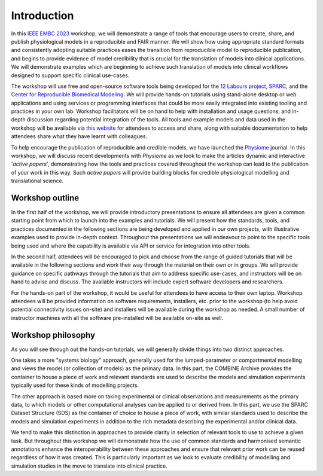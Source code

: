 Introduction
============


In this `IEEE EMBC 2023 <https://embc.embs.org/2023/>`_ workshop, we will demonstrate a range of tools that encourage users to create, share, and publish physiological models in a reproducible and FAIR manner.
We will show how using appropriate standard formats and consistently adopting suitable practices eases the transition from reproducible model to reproducible publication, and begins to provide evidence of model credibility that is crucial for the translation of models into clinical applications.
We will demonstrate examples which are beginning to achieve such translation of models into clinical workflows designed to support specific clinical use-cases.

The workshop will use free and open-source software tools being developed for the `12 Labours project <https://tinyurl.com/12labours>`_, `SPARC <https://sparc.science>`_, and the `Center for Reproducible Biomedical Modeling <https://reproduciblebiomodels.org>`_.
We will provide hands-on tutorials using stand-alone desktop or web applications and using services or programming interfaces that could be more easily integrated into existing tooling and practices in your own lab.
Workshop facilitators will be on hand to help with installation and usage questions, and in-depth discussion regarding potential integration of the tools.
All tools and example models and data used in the workshop will be available via `this website <https://tools-for-credible-digital-twins.github.io/>`_ for attendees to access and share, along with suitable documentation to help attendees share what they have learnt with colleagues.

To help encourage the publication of reproducible and credible models, we have launched the `Physiome <https://journal.physiomeproject.org>`_ journal.
In this workshop, we will discuss recent developments with *Physiome* as we look to make the articles dynamic and interactive '*active papers*', demonstrating how the tools and practices covered throughout the workshop can lead to the publication of your work in this way.
Such *active papers* will provide building blocks for credible physiological modelling and translational science.

Workshop outline
----------------

In the first half of the workshop, we will provide introductory presentations to ensure all attendees are given a common starting point from which to launch into the examples and tutorials.
We will present how the standards, tools, and practices documented in the following sections are being developed and applied in our own projects, with illustrative examples used to provide in-depth context.
Throughout the presentations we will endeavour to point to the specific tools being used and where the capability is available via API or service for integration into other tools.

In the second half, attendees will be encouraged to pick and choose from the range of guided tutorials that will be available in the following sections and work their way through the material on their own or in groups.
We will provide guidance on specific pathways through the tutorials that aim to address specific use-cases, and instructors will be on hand to advise and discuss.
The available instructors will include expert software developers and researchers.

For the hands-on part of the workshop, it would be useful for attendees to have access to their own laptop.
Workshop attendees will be provided information on software requirements, installers, etc. prior to the workshop (to help avoid potential connectivity issues on-site) and installers will be available during the workshop as needed.
A small number of instructor machines with all the software pre-installed will be available on-site as well.

Workshop philosophy
-------------------

As you will see through out the hands-on tutorials, we will generally divide things into two distinct approaches.

One takes a more "systems biology" approach, generally used for the lumped-parameter or compartmental modelling and views the model (or collection of models) as the primary data.
In this part, the COMBINE Archive provides the container to house a piece of work and relevant standards are used to describe the models and simulation experiments typically used for these kinds of modelling projects.

The other approach is based more on taking experimental or clinical observations and measurements as the primary data, to which models or other computational analyses can be applied to or derived from.
In this part, we use the SPARC Dataset Structure (SDS) as the container of choice to house a piece of work, with similar standards used to describe the models and simulation experiments in addition to the rich metadata describing the experimental and/or clinical data.

We tend to make this distinction in approaches to provide clarity in selection of relevant tools to use to achieve a given task.
But throughout this workshop we will demonstrate how the use of common standards and harmonised semantic annotations enhance the interoperability between these approaches and ensure that relevant prior work can be reused regardless of how it was created.
This is particularly important as we look to evaluate credibility of modelling and simulation studies in the move to translate into clinical practice.


